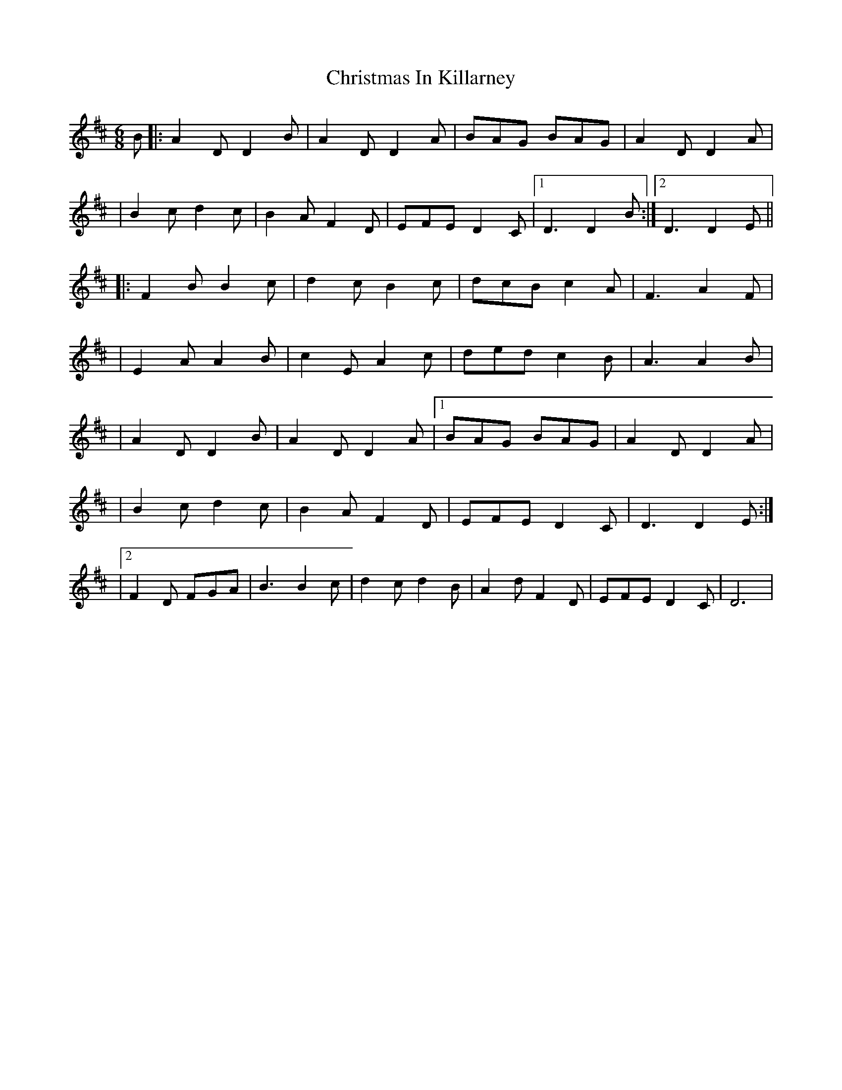 X: 1
T: Christmas In Killarney
Z: Will Harmon
S: https://thesession.org/tunes/434#setting434
R: jig
M: 6/8
L: 1/8
K: Dmaj
B|:A2 DD2 B|A2 DD2 A|BAG BAG|A2 DD2 A|
|B2 cd2 c|B2 A F2 D|EFE D2 C|1 D3 D2 B:|2 D3 D2 E||
|:F2 BB2 c|d2 cB2 c|dcB c2 A|F3 A2 F|
|E2 AA2 B|c2 EA2 c|ded c2 B|A3 A2 B|
|A2 DD2 B|A2 DD2 A|1 BAG BAG|A2 DD2 A|
|B2 cd2 c|B2 AF2 D|EFE D2 C|D3 D2 E:|
|2 F2 D FGA|B3 B2 c|d2 cd2 B|A2 dF2 D|EFE D2 C|D6|

